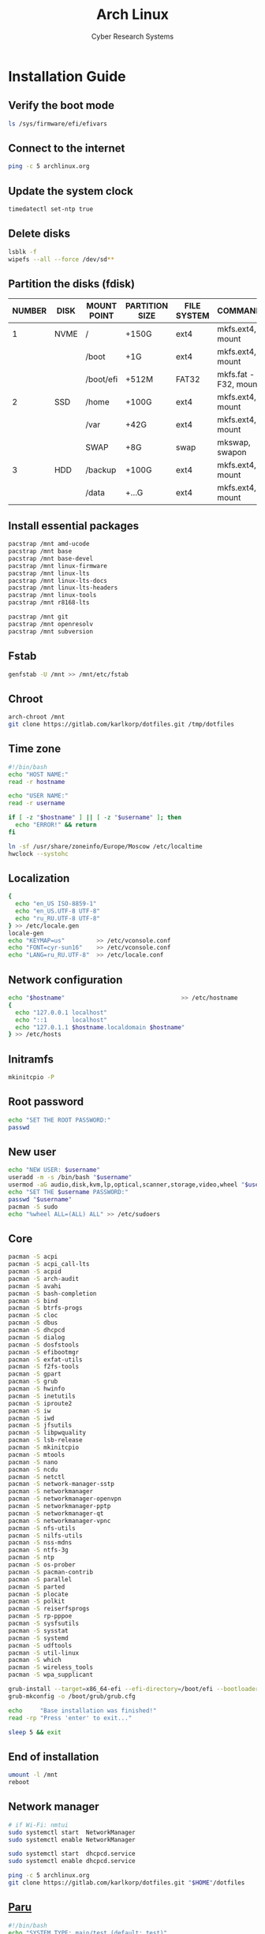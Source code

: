 #+AUTHOR: Cyber Research Systems
#+LANGUAGE: english
#+PROPERTY: header-args :exports code
#+STARTUP: indent
#+STARTUP: showeverything
#+TITLE: Arch Linux

* Installation Guide
** Verify the boot mode
#+begin_src sh :tangle no
ls /sys/firmware/efi/efivars
#+end_src
** Connect to the internet
#+begin_src sh :tangle no
ping -c 5 archlinux.org
#+end_src
** Update the system clock
#+begin_src sh :tangle no
timedatectl set-ntp true
#+end_src
** Delete disks
#+begin_src sh :tangle no
lsblk -f
wipefs --all --force /dev/sd**
#+end_src
** Partition the disks (fdisk)
| NUMBER | DISK | MOUNT POINT | PARTITION SIZE | FILE SYSTEM | COMMANDS             |
|--------+------+-------------+----------------+-------------+----------------------|
|      1 | NVME | /           | +150G          | ext4        | mkfs.ext4, mount     |
|        |      | /boot       | +1G            | ext4        | mkfs.ext4, mount     |
|        |      | /boot/efi   | +512M          | FAT32       | mkfs.fat -F32, mount |
|--------+------+-------------+----------------+-------------+----------------------|
|      2 | SSD  | /home       | +100G          | ext4        | mkfs.ext4, mount     |
|        |      | /var        | +42G           | ext4        | mkfs.ext4, mount     |
|        |      | SWAP        | +8G            | swap        | mkswap, swapon       |
|--------+------+-------------+----------------+-------------+----------------------|
|      3 | HDD  | /backup     | +100G          | ext4        | mkfs.ext4, mount     |
|        |      | /data       | +...G          | ext4        | mkfs.ext4, mount     |
** Install essential packages
#+begin_src sh :tangle no
pacstrap /mnt amd-ucode
pacstrap /mnt base
pacstrap /mnt base-devel
pacstrap /mnt linux-firmware
pacstrap /mnt linux-lts
pacstrap /mnt linux-lts-docs
pacstrap /mnt linux-lts-headers
pacstrap /mnt linux-tools
pacstrap /mnt r8168-lts

pacstrap /mnt git
pacstrap /mnt openresolv
pacstrap /mnt subversion
#+end_src
** Fstab
#+begin_src sh :tangle no
genfstab -U /mnt >> /mnt/etc/fstab
#+end_src
** Chroot
#+begin_src sh :tangle no
arch-chroot /mnt
git clone https://gitlab.com/karlkorp/dotfiles.git /tmp/dotfiles
#+end_src
** Time zone
#+begin_src sh :tangle pre_installation.sh
#!/bin/bash
echo "HOST NAME:"
read -r hostname

echo "USER NAME:"
read -r username

if [ -z "$hostname" ] || [ -z "$username" ]; then
  echo "ERROR!" && return
fi

ln -sf /usr/share/zoneinfo/Europe/Moscow /etc/localtime
hwclock --systohc
#+end_src
** Localization
#+begin_src sh :tangle pre_installation.sh
{
  echo "en_US ISO-8859-1"
  echo "en_US.UTF-8 UTF-8"
  echo "ru_RU.UTF-8 UTF-8"
} >> /etc/locale.gen
locale-gen
echo "KEYMAP=us"         >> /etc/vconsole.conf
echo "FONT=cyr-sun16"    >> /etc/vconsole.conf
echo "LANG=ru_RU.UTF-8"  >> /etc/locale.conf
#+end_src
** Network configuration
#+begin_src sh :tangle pre_installation.sh
echo "$hostname"                                 >> /etc/hostname
{
  echo "127.0.0.1 localhost"
  echo "::1       localhost"
  echo "127.0.1.1 $hostname.localdomain $hostname"
} >> /etc/hosts
#+end_src
** Initramfs
#+begin_src sh :tangle pre_installation.sh
mkinitcpio -P
#+end_src
** Root password
#+begin_src sh :tangle pre_installation.sh
echo "SET THE ROOT PASSWORD:"
passwd
#+end_src
** New user
#+begin_src sh :tangle pre_installation.sh
echo "NEW USER: $username"
useradd -m -s /bin/bash "$username"
usermod -aG audio,disk,kvm,lp,optical,scanner,storage,video,wheel "$username"
echo "SET THE $username PASSWORD:"
passwd "$username"
pacman -S sudo
echo "%wheel ALL=(ALL) ALL" >> /etc/sudoers
#+end_src
** Core
#+begin_src sh :tangle pre_installation.sh
pacman -S acpi
pacman -S acpi_call-lts
pacman -S acpid
pacman -S arch-audit
pacman -S avahi
pacman -S bash-completion
pacman -S bind
pacman -S btrfs-progs
pacman -S cloc
pacman -S dbus
pacman -S dhcpcd
pacman -S dialog
pacman -S dosfstools
pacman -S efibootmgr
pacman -S exfat-utils
pacman -S f2fs-tools
pacman -S gpart
pacman -S grub
pacman -S hwinfo
pacman -S inetutils
pacman -S iproute2
pacman -S iw
pacman -S iwd
pacman -S jfsutils
pacman -S libpwquality
pacman -S lsb-release
pacman -S mkinitcpio
pacman -S mtools
pacman -S nano
pacman -S ncdu
pacman -S netctl
pacman -S network-manager-sstp
pacman -S networkmanager
pacman -S networkmanager-openvpn
pacman -S networkmanager-pptp
pacman -S networkmanager-qt
pacman -S networkmanager-vpnc
pacman -S nfs-utils
pacman -S nilfs-utils
pacman -S nss-mdns
pacman -S ntfs-3g
pacman -S ntp
pacman -S os-prober
pacman -S pacman-contrib
pacman -S parallel
pacman -S parted
pacman -S plocate
pacman -S polkit
pacman -S reiserfsprogs
pacman -S rp-pppoe
pacman -S sysfsutils
pacman -S sysstat
pacman -S systemd
pacman -S udftools
pacman -S util-linux
pacman -S which
pacman -S wireless_tools
pacman -S wpa_supplicant

grub-install --target=x86_64-efi --efi-directory=/boot/efi --bootloader-id=grub
grub-mkconfig -o /boot/grub/grub.cfg

echo     "Base installation was finished!"
read -rp "Press 'enter' to exit..."

sleep 5 && exit
#+end_src
** End of installation
#+begin_src sh :tangle no
umount -l /mnt
reboot
#+end_src
** Network manager
#+begin_src sh :tangle no
# if Wi-Fi: nmtui
sudo systemctl start  NetworkManager
sudo systemctl enable NetworkManager

sudo systemctl start  dhcpcd.service
sudo systemctl enable dhcpcd.service

ping -c 5 archlinux.org
git clone https://gitlab.com/karlkorp/dotfiles.git "$HOME"/dotfiles
#+end_src
** [[https://github.com/Morganamilo/paru][Paru]]
#+begin_src sh :tangle post_installation.sh
#!/bin/bash
echo "SYSTEM TYPE: main/test (default: test)"
read -r system_type
if [ -z "$system_type" ] || [ "$system_type" != "main" ]; then
  system_type="test"
fi
echo "SYSTEM TYPE: $system_type"

git clone https://aur.archlinux.org/paru.git
cd paru || return
makepkg -si
cd .. && rm -rf paru/
paru -c && paru -Sc
#+end_src
** Fonts
#+begin_src sh :tangle post_installation.sh
sudo pacman -S adobe-source-code-pro-fonts
sudo pacman -S adobe-source-sans-pro-fonts
sudo pacman -S adobe-source-serif-pro-fonts
sudo pacman -S cantarell-fonts
sudo pacman -S fontconfig
sudo pacman -S freetype2
sudo pacman -S gnu-free-fonts
sudo pacman -S noto-fonts
sudo pacman -S noto-fonts-cjk
sudo pacman -S noto-fonts-emoji
sudo pacman -S noto-fonts-extra
sudo pacman -S otf-hermit
sudo pacman -S pango
sudo pacman -S terminus-font
sudo pacman -S ttf-anonymous-pro
sudo pacman -S ttf-carlito
sudo pacman -S ttf-croscore
sudo pacman -S ttf-dejavu
sudo pacman -S ttf-droid
sudo pacman -S ttf-fantasque-sans-mono
sudo pacman -S ttf-fira-code
sudo pacman -S ttf-font-awesome
sudo pacman -S ttf-jetbrains-mono
sudo pacman -S ttf-liberation
sudo pacman -S ttf-linux-libertine
sudo pacman -S ttf-nerd-fonts-symbols
sudo pacman -S ttf-opensans
sudo pacman -S ttf-roboto
sudo pacman -S ttf-roboto-mono
#+end_src
** Drivers
*** [[http://www.bluez.org/][BlueZ]]
#+begin_src sh :tangle post_installation.sh
sudo pacman -S bluez
sudo pacman -S bluez-cups
sudo pacman -S bluez-utils
#+end_src
*** [[https://www.cups.org/][CUPS]]
#+begin_src sh :tangle post_installation.sh
sudo pacman -S cups
sudo pacman -S cups-pdf
sudo pacman -S cups-pk-helper
sudo pacman -S foomatic-db-gutenprint-ppds
sudo pacman -S gutenprint
sudo pacman -S pappl
sudo pacman -S print-manager
sudo pacman -S skanlite
sudo pacman -S system-config-printer

sudo systemctl start  org.cups.cupsd.service
sudo systemctl enable org.cups.cupsd.service
#+end_src
*** Graphics driver [NVIDIA]
#+begin_src sh :tangle post_installation.sh
if [ "$system_type" = "test" ]; then
  sudo pacman -S xf86-video-fbdev # for QEMU/KVM
else
  sudo pacman -S nvidia-lts
  sudo pacman -S nvidia-settings
  sudo pacman -S nvidia-utils
  sudo pacman -S opencl-nvidia
fi
#+end_src
*** [[https://developer.nvidia.com/cuda-zone][CUDA]]
#+begin_src sh :tangle post_installation.sh
if [ "$system_type" = "main" ]; then
  sudo pacman -S cuda
  sudo pacman -S cuda-tools
fi
#+end_src
*** [[https://wiki.gnome.org/Projects/gvfs][GVfs]]
#+begin_src sh :tangle post_installation.sh
sudo pacman -S gvfs
sudo pacman -S gvfs-afc
sudo pacman -S gvfs-goa
sudo pacman -S gvfs-google
sudo pacman -S gvfs-gphoto2
sudo pacman -S gvfs-mtp
sudo pacman -S gvfs-nfs
sudo pacman -S gvfs-smb
#+end_src
*** [[https://jackaudio.org/][JACK]]
#+begin_src sh :tangle post_installation.sh
sudo pacman -S jack
#+end_src
*** [[https://www.freedesktop.org/wiki/Software/libinput/][libinput]]
#+begin_src sh :tangle post_installation.sh
sudo pacman -S libinput
sudo pacman -S xf86-input-libinput
sudo pacman -S xf86-input-synaptics
#+end_src
*** [[https://www.khronos.org/opencl/][OpenCL]]
#+begin_src sh :tangle post_installation.sh
sudo pacman -S ocl-icd
sudo pacman -S opencl-clhpp
sudo pacman -S opencl-headers
sudo pacman -S opencl-mesa
sudo pacman -S pocl
#+end_src
*** [[https://www.khronos.org/vulkan/][Vulkan]]
#+begin_src sh :tangle post_installation.sh
sudo pacman -S vulkan-extra-layers
sudo pacman -S vulkan-extra-tools
sudo pacman -S vulkan-headers
sudo pacman -S vulkan-icd-loader
sudo pacman -S vulkan-mesa-layers
sudo pacman -S vulkan-tools
sudo pacman -S vulkan-validation-layers
#+end_src
** [[https://www.x.org/wiki/][X Window System]]
#+begin_src sh :tangle post_installation.sh
sudo pacman -S xorg
sudo pacman -S xorg-apps
sudo pacman -S xorg-docs
sudo pacman -S xorg-font-util
sudo pacman -S xorg-fonts-100dpi
sudo pacman -S xorg-fonts-75dpi
sudo pacman -S xorg-fonts-alias-100dpi
sudo pacman -S xorg-fonts-alias-75dpi
sudo pacman -S xorg-fonts-alias-cyrillic
sudo pacman -S xorg-fonts-alias-misc
sudo pacman -S xorg-fonts-cyrillic
sudo pacman -S xorg-fonts-encodings
sudo pacman -S xorg-fonts-misc
sudo pacman -S xorg-fonts-type1
sudo pacman -S xorg-server
sudo pacman -S xorg-setxkbmap
sudo pacman -S xorg-xclipboard
sudo pacman -S xorg-xdm
sudo pacman -S xorg-xinit
sudo pacman -S xorg-xman
sudo pacman -S xorg-xmodmap
sudo pacman -S xorg-xrandr
sudo pacman -S xsettingsd
#+end_src
** [[https://xcb.freedesktop.org/][XCB]]
#+begin_src sh :tangle post_installation.sh
sudo pacman -S xcb-imdkit
sudo pacman -S xcb-proto
sudo pacman -S xcb-util
sudo pacman -S xcb-util-cursor
sudo pacman -S xcb-util-errors
sudo pacman -S xcb-util-image
sudo pacman -S xcb-util-keysyms
sudo pacman -S xcb-util-renderutil
sudo pacman -S xcb-util-wm
sudo pacman -S xcb-util-xrm
#+end_src
** [[https://kde.org/][KDE]]
#+begin_src sh :tangle post_installation.sh
sudo pacman -S cronie
sudo pacman -S packagekit-qt5
sudo pacman -S phonon-qt5-gstreamer

for i in {1..5}
do
  echo "=============================="
  echo "$i KDE Plasma installation ..."
  echo "=============================="
  sudo pacman -S plasma-meta
  sudo pacman -S plasma-integration
  sudo pacman -S kde-system-meta
done

sudo pacman -S dolphin
sudo pacman -S dolphin-plugins
sudo pacman -S kate
sudo pacman -S kcalc
sudo pacman -S kcolorchooser
sudo pacman -S kcron
sudo pacman -S kdeconnect
sudo pacman -S kfind
sudo pacman -S konsole
sudo pacman -S krunner
sudo pacman -S spectacle

sudo pacman -S sddm
sudo pacman -S sddm-kcm
sudo systemctl enable sddm.service
#+end_src
** xdg
#+begin_src sh :tangle post_installation.sh
sudo pacman -S xdg-desktop-portal
sudo pacman -S xdg-desktop-portal-kde
sudo pacman -S xdg-user-dirs
sudo pacman -S xdg-utils
xdg-user-dirs-update
#+end_src
** Themes
#+begin_src sh :tangle post_installation.sh
sudo pacman -S archlinux-wallpaper
sudo pacman -S breeze
sudo pacman -S breeze-grub
sudo pacman -S breeze-gtk
sudo pacman -S breeze-icons
sudo pacman -S kvantum-qt5
sudo pacman -S kvantum-theme-materia
sudo pacman -S materia-gtk-theme
sudo pacman -S materia-kde
sudo pacman -S oxygen
sudo pacman -S oxygen-icons
sudo pacman -S oxygen-icons-svg
sudo pacman -S papirus-icon-theme
#+end_src
** [[https://github.com/tmux/tmux/wiki][tmux]]
#+begin_src sh :tangle post_installation.sh
sudo pacman -S tmux
#+end_src
** [[https://www.gnu.org/software/ed/ed.html][GNU ed]]
#+begin_src sh :tangle post_installation.sh
sudo pacman -S ed
#+end_src
** [[https://www.gnu.org/software/emacs/][GNU Emacs]]
#+begin_src sh :tangle post_installation.sh
sudo pacman -S ecb
sudo pacman -S emacs
sudo pacman -S harfbuzz
#+end_src
** [[https://www.vim.org/][Vim]]
#+begin_src sh :tangle post_installation.sh
sudo pacman -S vi
sudo pacman -S vim
sudo pacman -S vim-spell-en
sudo pacman -S vim-spell-ru
#+end_src
** [[https://www.qt.io/][Qt]]
#+begin_src sh :tangle post_installation.sh
sudo pacman -S qt5-base
sudo pacman -S qt5-doc
sudo pacman -S qt5-examples
sudo pacman -S qt5-tools
sudo pacman -S qt6-base
sudo pacman -S qt6-doc
sudo pacman -S qt6-examples
sudo pacman -S qt6-tools
#+end_src
** Audio and video codecs
#+begin_src sh :tangle post_installation.sh
sudo pacman -S a52dec
sudo pacman -S celt
sudo pacman -S faac
sudo pacman -S faad2
sudo pacman -S ffmpeg
sudo pacman -S flac
sudo pacman -S jasper
sudo pacman -S lame
sudo pacman -S libao
sudo pacman -S libdca
sudo pacman -S libdv
sudo pacman -S libmad
sudo pacman -S libmp4v2
sudo pacman -S libmpcdec
sudo pacman -S libmpeg2
sudo pacman -S libogg
sudo pacman -S libtheora
sudo pacman -S libvorbis
sudo pacman -S libxv
sudo pacman -S openal
sudo pacman -S opencore-amr
sudo pacman -S opus
sudo pacman -S portaudio
sudo pacman -S rtmidi
sudo pacman -S schroedinger
sudo pacman -S sof-firmware
sudo pacman -S speex
sudo pacman -S wavpack
sudo pacman -S x264
sudo pacman -S xvidcore
#+end_src
** [[https://alsa-project.org/wiki/Main_Page][ALSA]]
#+begin_src sh :tangle post_installation.sh
sudo pacman -S alsa-firmware
sudo pacman -S alsa-lib
sudo pacman -S alsa-plugins
sudo pacman -S alsa-tools
sudo pacman -S alsa-utils
#+end_src
** [[https://www.freedesktop.org/wiki/Software/PulseAudio/][PulseAudio]]
#+begin_src sh :tangle post_installation.sh
sudo pacman -S libpulse
sudo pacman -S pulseaudio
sudo pacman -S pulseaudio-alsa
sudo pacman -S pulseaudio-bluetooth
sudo pacman -S pulseaudio-equalizer
sudo pacman -S pulseaudio-jack
sudo pacman -S pulseaudio-lirc
sudo pacman -S pulseaudio-rtp
sudo pacman -S pulseaudio-zeroconf
#+end_src
** [[https://gstreamer.freedesktop.org/][GStreamer]]
#+begin_src sh :tangle post_installation.sh
sudo pacman -S gst-editing-services
sudo pacman -S gst-libav
sudo pacman -S gst-plugin-gtk
sudo pacman -S gst-plugin-opencv
sudo pacman -S gst-plugin-pipewire
sudo pacman -S gst-plugin-qmlgl
sudo pacman -S gst-plugin-wpe
sudo pacman -S gst-plugins-bad
sudo pacman -S gst-plugins-bad-libs
sudo pacman -S gst-plugins-base
sudo pacman -S gst-plugins-base-libs
sudo pacman -S gst-plugins-espeak
sudo pacman -S gst-plugins-good
sudo pacman -S gst-plugins-ugly
sudo pacman -S gstreamer
sudo pacman -S gstreamermm
#+end_src
** [[https://pipewire.org/][PipeWire]]
#+begin_src sh :tangle post_installation.sh
sudo pacman -S pipewire
sudo pacman -S pipewire-alsa
sudo pacman -S pipewire-docs
sudo pacman -S pipewire-jack
sudo pacman -S pipewire-media-session
#+end_src
** [[https://curl.haxx.se][curl]]
#+begin_src sh :tangle post_installation.sh
sudo pacman -S curl
#+end_src
** [[https://www.gnu.org/software/wget/wget.html][GNU Wget]]
#+begin_src sh :tangle post_installation.sh
sudo pacman -S wget
#+end_src
** Keyboard
#+begin_src sh :tangle post_installation.sh
sudo pacman -S xsel
sudo pacman -S xclip
#+end_src
** .Xresources
#+begin_src sh :tangle post_installation.sh
{
  echo "Xft.antialias: true"
  echo "Xft.autohint:  false"
  echo "Xft.dpi:       96"
  echo "Xft.hinting:   true"
  echo "Xft.hintstyle: hintslight"
  echo "Xft.lcdfilter: lcddefault"
  echo "Xft.rgba:      rgb"
} >> "$HOME"/.Xresources
#+end_src
** .xinitrc
#+begin_src sh :tangle post_installation.sh
{
  echo "xrdb -merge .Xresources"
  echo "export DESKTOP_SESSION=plasma"
  echo "exec startplasma-x11"
} >> "$HOME"/.xinitrc

#+end_src
** .inputrc
#+begin_src sh :tangle post_installation.sh
{
  echo "\$include /etc/inputrc"
  echo "set bell-style                        none"
  echo "set bind-tty-special-chars              on"
  echo "set blink-matching-paren                on"
  echo "set colored-stats                       on"
  echo "set completion-ignore-case              on"
  echo "set completion-prefix-display-length     5"
  echo "set completion-query-items              10"
  echo "set echo-control-characters            off"
  echo "set editing-mode                     emacs"
  echo "set horizontal-scroll-mode              on"
  echo "set mark-directories                    on"
  echo "set mark-modified-lines                 on"
  echo "set mark-symlinked-directories          on"
  echo "set match-hidden-files                  on"
  echo "set show-all-if-ambiguous               on"
  echo "set show-all-if-unmodified              on"
  echo "set visible-stats                       on"
} >> "$HOME"/.inputrc
#+end_src
** .profile
#+begin_src sh :tangle post_installation.sh
{
  echo "if [ -z \"\${DISPLAY}\" ] && [ \"\${XDG_VTNR}\" -eq 1 ]"
  echo "then"
  echo "  exec startx"
  echo "fi"
} >> "$HOME"/.profile
#+end_src
** [[https://www.clamav.net/][ClamAV]]
#+begin_src sh :tangle post_installation.sh
sudo pacman -S clamav
sudo systemctl stop clamav-freshclam.service && sudo freshclam

sudo systemctl start  clamav-freshclam.service
sudo systemctl enable clamav-freshclam.service

sudo systemctl start  clamav-daemon.service
sudo systemctl enable clamav-daemon.service
#+end_src
** Configure
#+begin_src sh :tangle post_installation.sh
git config --global init.defaultBranch "main"
git config --global user.email         "lispgod@gmail.com"
git config --global user.name          "karlkorp"

mkdir -p "$HOME"/.fonts
mkdir -p "$HOME"/.icons
mkdir -p "$HOME"/.themes
mkdir -p "$HOME"/.tmp

cp "$HOME"/dotfiles/.bashrc    "$HOME"
cp "$HOME"/dotfiles/.emacs     "$HOME"
cp "$HOME"/dotfiles/.emacs.org "$HOME"
cp "$HOME"/dotfiles/.tmux.conf "$HOME"
cp "$HOME"/dotfiles/.vimrc     "$HOME"

sudo systemctl enable fstrim.timer

sudo systemctl start  paccache.timer
sudo systemctl enable paccache.timer

if [ -d /data ]; then
  sudo chown "$USER":"$USER" /data

  mkdir -p /data/projects
  mkdir -p /data/qemu
  mkdir -p /data/torrents
fi

echo "vm.swappiness=10" | sudo tee -a /etc/sysctl.d/99-swappiness.conf

curl -fLo "$HOME"/.vim/autoload/plug.vim --create-dirs \
     https://raw.githubusercontent.com/junegunn/vim-plug/master/plug.vim

git clone https://github.com/vinceliuice/Layan-kde.git "$HOME"/.tmp/Layan

echo     "Configuration was done!"
read -rp "Press 'enter' to reboot..."

sleep 5 && reboot
#+end_src
